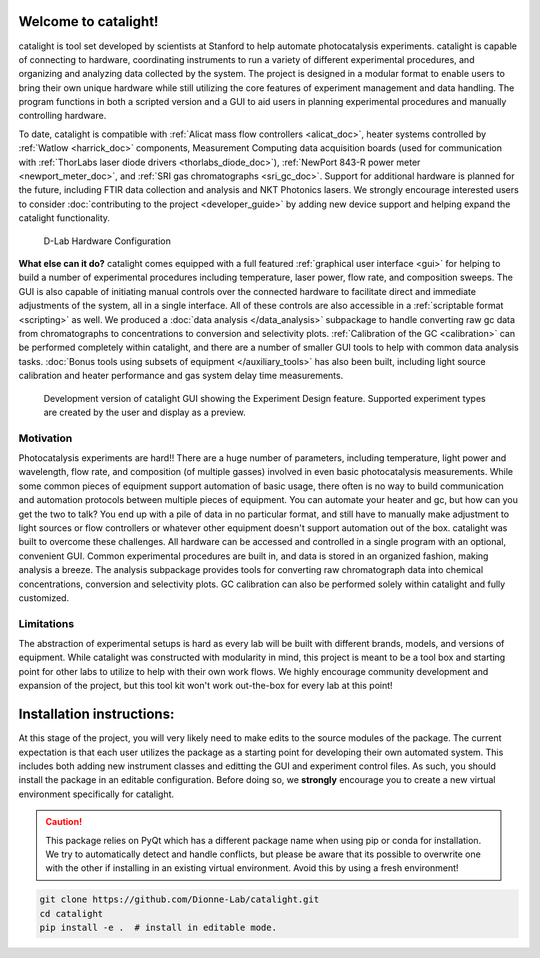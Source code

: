 Welcome to catalight!
=======================
catalight is tool set developed by scientists at Stanford to help automate photocatalysis experiments. catalight is capable of connecting to hardware, coordinating instruments to run a variety of different experimental procedures, and organizing and analyzing data collected by the system. The project is designed in a modular format to enable users to bring their own unique hardware while still utilizing the core features of experiment management and data handling. The program functions in both a scripted version and a GUI to aid users in planning experimental procedures and manually controlling hardware.

To date, catalight is compatible with :ref:`Alicat mass flow controllers <alicat_doc>`, heater systems controlled by :ref:`Watlow <harrick_doc>` components, Measurement Computing data acquisition boards (used for communication with :ref:`ThorLabs laser diode drivers <thorlabs_diode_doc>`), :ref:`NewPort 843-R power meter <newport_meter_doc>`, and :ref:`SRI gas chromatographs <sri_gc_doc>`. Support for additional hardware is planned for the future, including FTIR data collection and analysis and NKT Photonics lasers. We strongly encourage interested users to consider :doc:`contributing to the project <developer_guide>` by adding new device support and helping expand the catalight functionality.

.. figure:: _static/images/overview.png
    :width: 800

    D-Lab Hardware Configuration

**What else can it do?**
catalight comes equipped with a full featured :ref:`graphical user interface <gui>` for helping to build a number of experimental procedures including temperature, laser power, flow rate, and composition sweeps. The GUI is also capable of initiating manual controls over the connected hardware to facilitate direct and immediate adjustments of the system, all in a single interface. All of these controls are also accessible in a :ref:`scriptable format <scripting>` as well. We produced a :doc:`data analysis </data_analysis>` subpackage to handle converting raw gc data from chromatographs to concentrations to conversion and selectivity plots. :ref:`Calibration of the GC <calibration>` can be performed completely within catalight, and there are a number of smaller GUI tools to help with common data analysis tasks. :doc:`Bonus tools using subsets of equipment </auxiliary_tools>` has also been built, including light source calibration and heater performance and gas system delay time measurements.

.. figure:: _static/images/gui_experiment_design.png
    :width: 800

    Development version of catalight GUI showing the Experiment Design feature. Supported experiment types are created by the user and display as a preview.    

Motivation
----------
Photocatalysis experiments are hard!! There are a huge number of parameters, including temperature, light power and wavelength, flow rate, and composition (of multiple gasses) involved in even basic photocatalysis measurements. While some common pieces of equipment support automation of basic usage, there often is no way to build communication and automation protocols between multiple pieces of equipment. You can automate your heater and gc, but how can you get the two to talk? You end up with a pile of data in no particular format, and still have to manually make adjustment to light sources or flow controllers or whatever other equipment doesn't support automation out of the box. catalight was built to overcome these challenges. All hardware can be accessed and controlled in a single program with an optional, convenient GUI. Common experimental procedures are built in, and data is stored in an organized fashion, making analysis a breeze. The analysis subpackage provides tools for converting raw chromatograph data into chemical concentrations, conversion and selectivity plots. GC calibration can also be performed solely within catalight and fully customized.

Limitations
-----------
The abstraction of experimental setups is hard as every lab will be built with different brands, models, and versions of equipment. While catalight was constructed with modularity in mind, this project is meant to be a tool box and starting point for other labs to utilize to help with their own work flows. We highly encourage community development and expansion of the project, but this tool kit won't work out-the-box for every lab at this point!

Installation instructions:
==========================
At this stage of the project, you will very likely need to make edits to the source modules of the package. The current expectation is that each user utilizes the package as a starting point for developing their own automated system. This includes both adding new instrument classes and editting the GUI and experiment control files.
As such, you should install the package in an editable configuration. Before doing so, we **strongly** encourage you to create a new virtual environment specifically for catalight.

.. caution:: 
    This package relies on PyQt which has a different package name when using pip or conda for installation. We try to automatically detect and handle conflicts, but please be aware that its possible to overwrite one with the other if installing in an existing virtual environment. Avoid this by using a fresh environment!

.. code-block:: console

    git clone https://github.com/Dionne-Lab/catalight.git
    cd catalight
    pip install -e .  # install in editable mode. 

